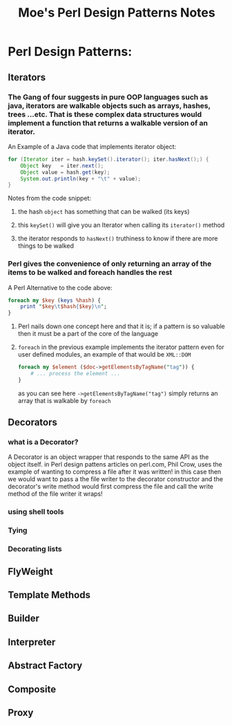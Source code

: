 #+TITLE: Moe's Perl Design Patterns Notes

* Perl Design Patterns:
** Iterators
*** The Gang of four suggests in pure OOP languages such as java, iterators are walkable objects such as arrays, hashes, trees ...etc. That is these complex data structures would implement a function that returns a walkable version of an iterator.
    An Example of a Java code that implements iterator object:
    #+begin_src java
    for (Iterator iter = hash.keySet().iterator(); iter.hasNext();) {
        Object key   = iter.next();
        Object value = hash.get(key);
        System.out.println(key + "\t" + value);
    }
    #+end_src
    Notes from the code snippet:
**** the hash =object= has something that can be walked (its keys)
**** this =keySet()= will give you an Iterator when calling its =iterator()= method
**** the iterator responds to =hasNext()= truthiness to know if there are more things to be walked

*** Perl gives the convenience of only returning an array of the items to be walked and foreach handles the rest
    A Perl Alternative to the code above:
    #+begin_src perl
    foreach my $key (keys %hash) {
        print "$key\t$hash{$key}\n";
    }
    #+end_src
**** Perl nails down one concept here and that it is; if a pattern is so valuable then it must be a part of the core of the language
**** =foreach= in the previous example implements the iterator pattern even for user defined modules, an example of that would be =XML::DOM=
    #+begin_src perl
    foreach my $element ($doc->getElementsByTagName("tag")) {
        # ... process the element ...
    }
    #+end_src
    as you can see here =->getElementsByTagName("tag")= simply returns an array that is walkable by =foreach=

*** 

** Decorators
*** what is a Decorator?
    A Decorator is an object wrapper that responds to the same API as the object itself.
    in Perl design pattens articles on perl.com, Phil Crow, uses the example of wanting to compress a file after it was written! in this case then we would want to pass a the file writer to the decorator constructor and the decorator's write method would first compress the file and call the write method of the file writer it wraps!
*** using shell tools
*** Tying
*** Decorating lists

** FlyWeight

** Template Methods 

** Builder

** Interpreter

** Abstract Factory

** Composite

** Proxy

   
